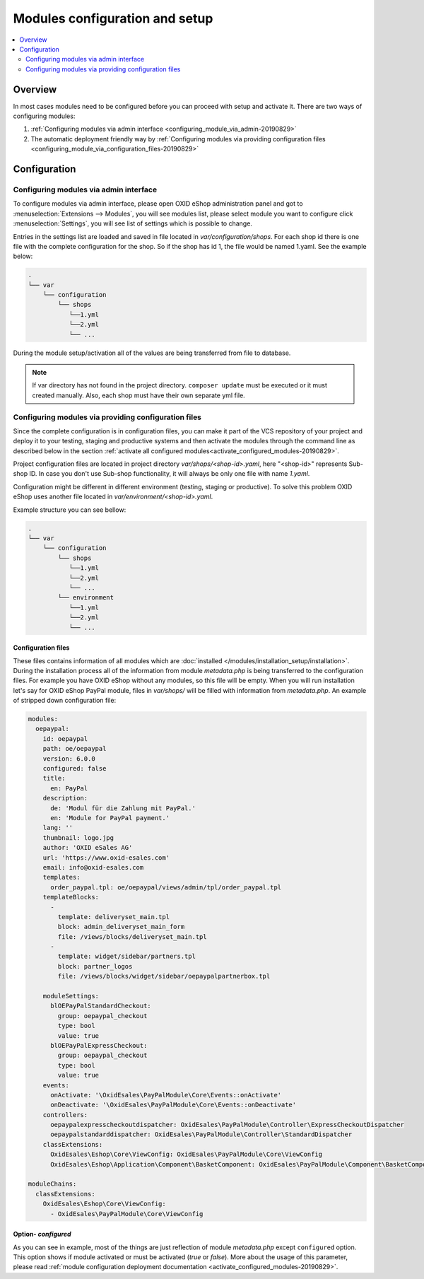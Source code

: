 Modules configuration and setup
===============================

.. contents ::
    :local:
    :depth: 2

Overview
--------

In most cases modules need to be configured before you can proceed with setup and activate it. There
are two ways of configuring modules:

1. :ref:`Configuring modules via admin interface <configuring_module_via_admin-20190829>`

2. The automatic deployment friendly way
   by :ref:`Configuring modules via providing configuration files <configuring_module_via_configuration_files-20190829>`

.. uml::

    @startuml
        start
        partition "Configuration   " {
            if (How?) then (Configure module via\nweb interface)
              :Configures module via WEB interface;
            else (Script based\nconfiguration)
              :Change values in configuration files;
            endif
            :Configuration file is updated;
        }
        partition "Setup   " {
            if (Action) then (Activate)
                :Insert database entries;
            else (Deactivate)
                :Remove database entries;
            endif
        }
        stop
    @enduml

.. _configuring_module-20190910:

Configuration
-------------

.. _configuring_module_via_admin-20190829:

Configuring modules via admin interface
^^^^^^^^^^^^^^^^^^^^^^^^^^^^^^^^^^^^^^^

To configure modules via admin interface, please open OXID eShop administration panel
and got to :menuselection:`Extensions --> Modules`, you will see modules list, please select module you want to
configure click :menuselection:`Settings`, you will see list of settings which is possible to change.

Entries in the settings list are loaded and saved in file located in `var/configuration/shops`.
For each shop id there is one file with the complete configuration
for the shop. So if the shop has id 1, the file would be named 1.yaml. See the example below:

.. code::

  .
  └── var
      └── configuration
          └── shops
             └──1.yml
             └──2.yml
             └── ...

During the module setup/activation all of the values are being transferred from file to database.

.. note::

    If var directory has not found in the project directory.
    ``composer update`` must be executed or it must created manually.
    Also, each shop must have their own separate yml file.

.. _configuring_module_via_configuration_files-20190829:

Configuring modules via providing configuration files
^^^^^^^^^^^^^^^^^^^^^^^^^^^^^^^^^^^^^^^^^^^^^^^^^^^^^

Since the complete configuration is in configuration files, you can make it part of the
VCS repository of your project and deploy it to your testing, staging and productive
systems and then activate the modules through the command line as described below in the
section :ref:`activate all configured modules<activate_configured_modules-20190829>`.

Project configuration files are located in project directory `var/shops/<shop-id>.yaml`, here "<shop-id>" represents
Sub-shop ID. In case you don't use Sub-shop functionality, it will always be only one file with name `1.yaml`.

Configuration might be different in different environment (testing, staging or productive). To solve this problem
OXID eShop uses another file located in `var/environment/<shop-id>.yaml`.

Example structure you can see bellow:

.. code::

  .
  └── var
      └── configuration
          └── shops
             └──1.yml
             └──2.yml
             └── ...
          └── environment
             └──1.yml
             └──2.yml
             └── ...

Configuration files
"""""""""""""""""""

These files contains information of all modules which are :doc:`installed </modules/installation_setup/installation>`.
During the installation process all of the information from module `metadata.php` is being transferred to the
configuration files. For example you have OXID eShop without any modules, so this file will be empty. When you will run
installation let's say for OXID eShop PayPal module, files in `var/shops/` will be filled with information from
`metadata.php`. An example of stripped down configuration file:

.. code:: yaml

    modules:
      oepaypal:
        id: oepaypal
        path: oe/oepaypal
        version: 6.0.0
        configured: false
        title:
          en: PayPal
        description:
          de: 'Modul für die Zahlung mit PayPal.'
          en: 'Module for PayPal payment.'
        lang: ''
        thumbnail: logo.jpg
        author: 'OXID eSales AG'
        url: 'https://www.oxid-esales.com'
        email: info@oxid-esales.com
        templates:
          order_paypal.tpl: oe/oepaypal/views/admin/tpl/order_paypal.tpl
        templateBlocks:
          -
            template: deliveryset_main.tpl
            block: admin_deliveryset_main_form
            file: /views/blocks/deliveryset_main.tpl
          -
            template: widget/sidebar/partners.tpl
            block: partner_logos
            file: /views/blocks/widget/sidebar/oepaypalpartnerbox.tpl

        moduleSettings:
          blOEPayPalStandardCheckout:
            group: oepaypal_checkout
            type: bool
            value: true
          blOEPayPalExpressCheckout:
            group: oepaypal_checkout
            type: bool
            value: true
        events:
          onActivate: '\OxidEsales\PayPalModule\Core\Events::onActivate'
          onDeactivate: '\OxidEsales\PayPalModule\Core\Events::onDeactivate'
        controllers:
          oepaypalexpresscheckoutdispatcher: OxidEsales\PayPalModule\Controller\ExpressCheckoutDispatcher
          oepaypalstandarddispatcher: OxidEsales\PayPalModule\Controller\StandardDispatcher
        classExtensions:
          OxidEsales\Eshop\Core\ViewConfig: OxidEsales\PayPalModule\Core\ViewConfig
          OxidEsales\Eshop\Application\Component\BasketComponent: OxidEsales\PayPalModule\Component\BasketComponent

    moduleChains:
      classExtensions:
        OxidEsales\Eshop\Core\ViewConfig:
          - OxidEsales\PayPalModule\Core\ViewConfig

Option- `configured`
""""""""""""""""""""

As you can see in example, most of the things are just reflection of module `metadata.php` except ``configured``
option. This option shows if module activated or must be activated (`true` or `false`).
More about the usage of this parameter, please read
:ref:`module configuration deployment documentation <activate_configured_modules-20190829>`.
